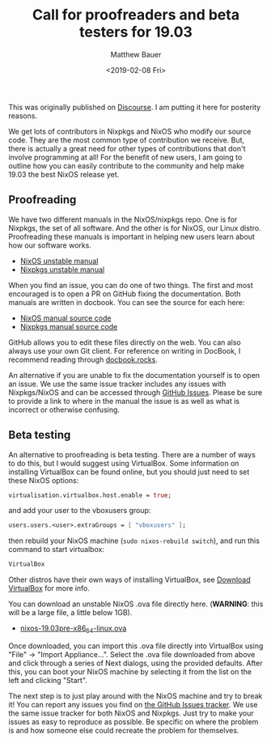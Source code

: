 #+TITLE: Call for proofreaders and beta testers for 19.03
#+AUTHOR: Matthew Bauer
#+EMAIL: mjbauer95@gmail.com
#+DATE: <2019-02-08 Fri>

This was originally published on [[https://discourse.nixos.org/t/call-for-proofreaders-and-beta-testers-for-19-03/][Discourse]]. I am putting it here for
posterity reasons.

We get lots of contributors in Nixpkgs and NixOS who modify our source
code. They are the most common type of contribution we receive. But,
there is actually a great need for other types of contributions that
don't involve programming at all! For the benefit of new users, I am
going to outline how you can easily contribute to the community and
help make 19.03 the best NixOS release yet.

** Proofreading

We have two different manuals in the NixOS/nixpkgs repo. One is for
Nixpkgs, the set of all software. And the other is for NixOS, our
Linux distro. Proofreading these manuals is important in helping new
users learn about how our software works.

- [[https://hydra.nixos.org/job/nixos/trunk-combined/nixos.manual.x86_64-linux/latest/download-by-type/doc/manual][NixOS unstable manual]]
- [[https://hydra.nixos.org/job/nixpkgs/trunk/manual/latest/download-by-type/doc/manual][Nixpkgs unstable manual]]

When you find an issue, you can do one of two things. The first and
most encouraged is to open a PR on GitHub fixing the documentation.
Both manuals are written in docbook. You can see the source for each
here:

- [[https://github.com/NixOS/nixpkgs/tree/master/nixos/doc/manual][NixOS manual source code]]
- [[https://github.com/NixOS/nixpkgs/tree/master/doc][Nixpkgs manual source code]]

GitHub allows you to edit these files directly on the web. You can
also always use your own Git client. For reference on writing in
DocBook, I recommend reading through [[https://docbook.rocks][docbook.rocks]].

An alternative if you are unable to fix the documentation yourself is
to open an issue. We use the same issue tracker includes any issues
with Nixpkgs/NixOS and can be accessed through
[[https://github.com/NixOS/nixpkgs/issues][GitHub Issues]]. Please be
sure to provide a link to where in the manual the issue is as well as
what is incorrect or otherwise confusing.

** Beta testing

An alternative to proofreading is beta testing. There are a number of
ways to do this, but I would suggest using VirtualBox. Some
information on installing VirtualBox can be found online, but you
should just need to set these NixOS options:

#+BEGIN_SRC nix
virtualisation.virtualbox.host.enable = true;
#+END_SRC

and add your user to the vboxusers group:

#+BEGIN_SRC nix
users.users.<user>.extraGroups = [ "vboxusers" ];
#+END_SRC

then rebuild your NixOS machine (=sudo nixos-rebuild switch=), and run
this command to start virtualbox:

#+BEGIN_SRC sh
VirtualBox
#+END_SRC

Other distros have their own ways of installing VirtualBox, see
[[https://www.virtualbox.org/wiki/Downloads][Download VirtualBox]] for more info.

You can download an unstable NixOS .ova file directly here.
(**WARNING**: this will be a large file, a little below 1GB).

- [[https://hydra.nixos.org/job/nixos/trunk-combined/nixos.ova.x86_64-linux/latest/download-by-type/file/ova][nixos-19.03pre-x86_64-linux.ova]]

Once downloaded, you can import this .ova file directly into
VirtualBox using "File" -> "Import Appliance...". Select the .ova file
downloaded from above and click through a series of Next dialogs,
using the provided defaults. After this, you can boot your NixOS
machine by selecting it from the list on the left and clicking
"Start".

The next step is to just play around with the NixOS machine and try to
break it! You can report any issues you find on [[https://github.com/NixOS/nixpkgs/issues][the GitHub Issues
tracker]]. We use the same issue tracker for both NixOS and Nixpkgs.
Just try to make your issues as easy to reproduce as possible. Be
specific on where the problem is and how someone else could recreate
the problem for themselves.
